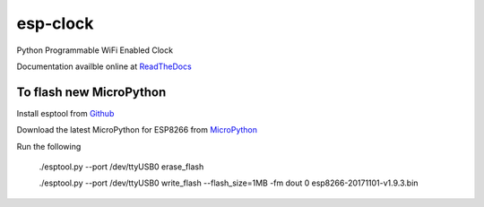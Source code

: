 esp-clock
=========
Python Programmable WiFi Enabled Clock

Documentation availble online at `ReadTheDocs <http://esp-clock.readthedocs.io/en/latest/>`_


To flash new MicroPython
------------------------

Install esptool from `Github <https://github.com/espressif/esptool>`_

Download the latest MicroPython for ESP8266 from `MicroPython <http://micropython.org/download#esp8266>`_

Run the following

    ./esptool.py --port /dev/ttyUSB0 erase_flash

    ./esptool.py --port /dev/ttyUSB0 write_flash --flash_size=1MB -fm dout 0 esp8266-20171101-v1.9.3.bin
